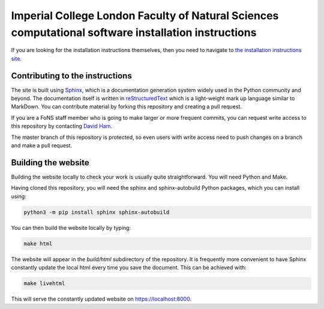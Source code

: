 Imperial College London Faculty of Natural Sciences computational software installation instructions
====================================================================================================

If you are looking for the installation instructions themselves, then you need
to navigate to `the installation instructions site
<https://imperial-fons-computing.github.io>`_.

Contributing to the instructions
--------------------------------

The site is built using `Sphinx <https://www.sphinx-doc.org/en/master/>`_, which
is a documentation generation system widely used in the Python community and
beyond. The documentation itself is written in `reStructuredText
<https://www.sphinx-doc.org/en/master/usage/restructuredtext/basics.html>`_
which is a light-weight mark up language similar to MarkDown. You can contribute
material by forking this repository and creating a pull request.

If you are a FoNS staff member who is going to make larger or more frequent
commits, you can request write access to this repository by contacting `David
Ham <mailto:david.ham@imperial.ac.uk>`_.

The master branch of this repository is protected, so even users with write
access need to push changes on a branch and make a pull request.

Building the website
--------------------

Building the website locally to check your work is usually quite
straightforward. You will need Python and Make. 

Having cloned this repository, you will need the sphinx and sphinx-autobuild
Python packages, which you can install using:

.. code-block:: console

    python3 -m pip install sphinx sphinx-autobuild

You can then build the website locally by typing:

.. code-block:: console

    make html

The website will appear in the `build/html` subdirectory of the repository.
It is frequently more convenient to have Sphinx constantly update the local html
every time you save the document. This can be achieved with:

.. code-block:: console

    make livehtml

This will serve the constantly updated website on `https://localhost:8000 <https://localhost:8000>`_.
